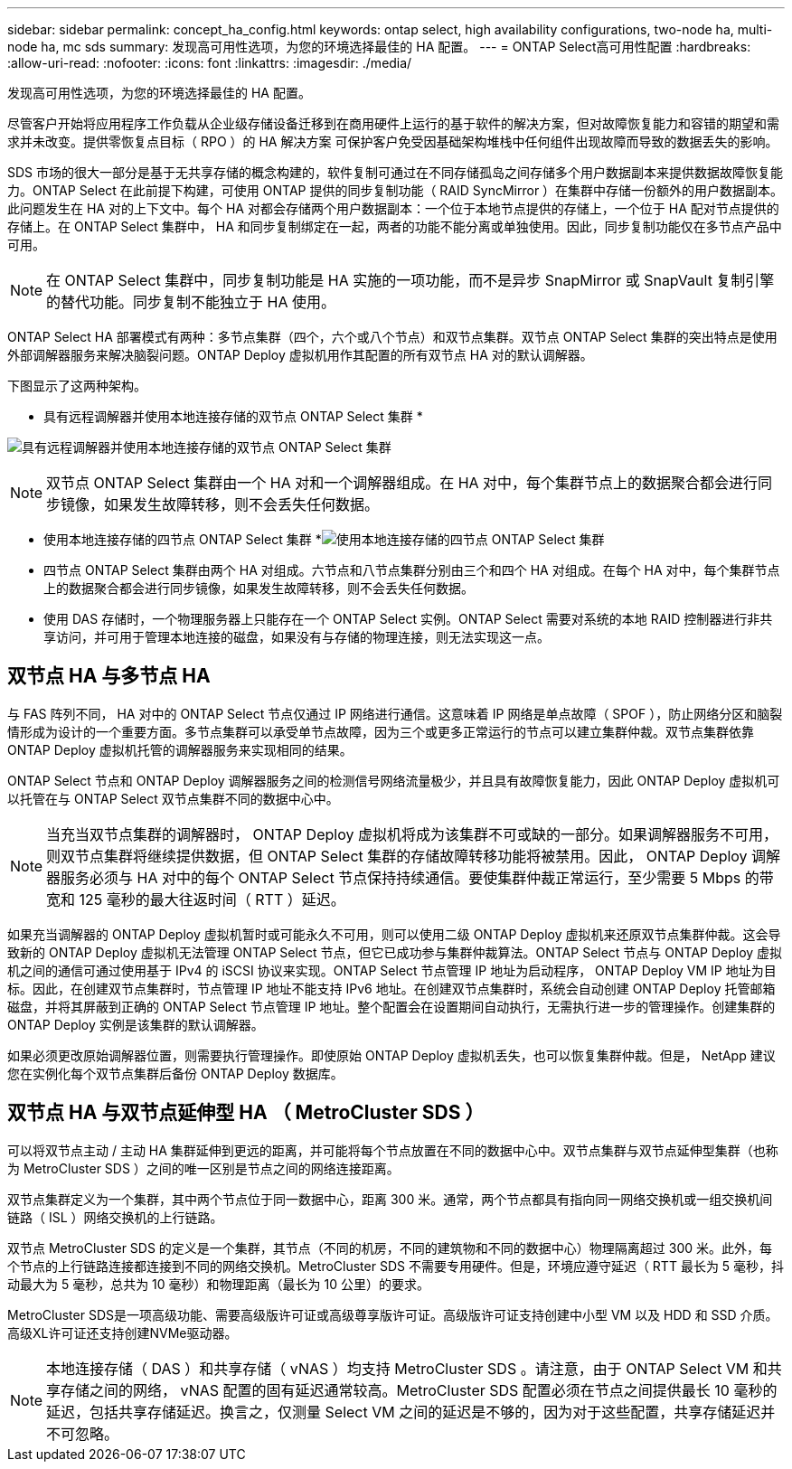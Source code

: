 ---
sidebar: sidebar 
permalink: concept_ha_config.html 
keywords: ontap select, high availability configurations, two-node ha, multi-node ha, mc sds 
summary: 发现高可用性选项，为您的环境选择最佳的 HA 配置。 
---
= ONTAP Select高可用性配置
:hardbreaks:
:allow-uri-read: 
:nofooter: 
:icons: font
:linkattrs: 
:imagesdir: ./media/


[role="lead"]
发现高可用性选项，为您的环境选择最佳的 HA 配置。

尽管客户开始将应用程序工作负载从企业级存储设备迁移到在商用硬件上运行的基于软件的解决方案，但对故障恢复能力和容错的期望和需求并未改变。提供零恢复点目标（ RPO ）的 HA 解决方案 可保护客户免受因基础架构堆栈中任何组件出现故障而导致的数据丢失的影响。

SDS 市场的很大一部分是基于无共享存储的概念构建的，软件复制可通过在不同存储孤岛之间存储多个用户数据副本来提供数据故障恢复能力。ONTAP Select 在此前提下构建，可使用 ONTAP 提供的同步复制功能（ RAID SyncMirror ）在集群中存储一份额外的用户数据副本。此问题发生在 HA 对的上下文中。每个 HA 对都会存储两个用户数据副本：一个位于本地节点提供的存储上，一个位于 HA 配对节点提供的存储上。在 ONTAP Select 集群中， HA 和同步复制绑定在一起，两者的功能不能分离或单独使用。因此，同步复制功能仅在多节点产品中可用。


NOTE: 在 ONTAP Select 集群中，同步复制功能是 HA 实施的一项功能，而不是异步 SnapMirror 或 SnapVault 复制引擎的替代功能。同步复制不能独立于 HA 使用。

ONTAP Select HA 部署模式有两种：多节点集群（四个，六个或八个节点）和双节点集群。双节点 ONTAP Select 集群的突出特点是使用外部调解器服务来解决脑裂问题。ONTAP Deploy 虚拟机用作其配置的所有双节点 HA 对的默认调解器。

下图显示了这两种架构。

* 具有远程调解器并使用本地连接存储的双节点 ONTAP Select 集群 *

image:DDHA_01.jpg["具有远程调解器并使用本地连接存储的双节点 ONTAP Select 集群"]


NOTE: 双节点 ONTAP Select 集群由一个 HA 对和一个调解器组成。在 HA 对中，每个集群节点上的数据聚合都会进行同步镜像，如果发生故障转移，则不会丢失任何数据。

* 使用本地连接存储的四节点 ONTAP Select 集群 *image:DDHA_02.jpg["使用本地连接存储的四节点 ONTAP Select 集群"]

* 四节点 ONTAP Select 集群由两个 HA 对组成。六节点和八节点集群分别由三个和四个 HA 对组成。在每个 HA 对中，每个集群节点上的数据聚合都会进行同步镜像，如果发生故障转移，则不会丢失任何数据。
* 使用 DAS 存储时，一个物理服务器上只能存在一个 ONTAP Select 实例。ONTAP Select 需要对系统的本地 RAID 控制器进行非共享访问，并可用于管理本地连接的磁盘，如果没有与存储的物理连接，则无法实现这一点。




== 双节点 HA 与多节点 HA

与 FAS 阵列不同， HA 对中的 ONTAP Select 节点仅通过 IP 网络进行通信。这意味着 IP 网络是单点故障（ SPOF ），防止网络分区和脑裂情形成为设计的一个重要方面。多节点集群可以承受单节点故障，因为三个或更多正常运行的节点可以建立集群仲裁。双节点集群依靠 ONTAP Deploy 虚拟机托管的调解器服务来实现相同的结果。

ONTAP Select 节点和 ONTAP Deploy 调解器服务之间的检测信号网络流量极少，并且具有故障恢复能力，因此 ONTAP Deploy 虚拟机可以托管在与 ONTAP Select 双节点集群不同的数据中心中。


NOTE: 当充当双节点集群的调解器时， ONTAP Deploy 虚拟机将成为该集群不可或缺的一部分。如果调解器服务不可用，则双节点集群将继续提供数据，但 ONTAP Select 集群的存储故障转移功能将被禁用。因此， ONTAP Deploy 调解器服务必须与 HA 对中的每个 ONTAP Select 节点保持持续通信。要使集群仲裁正常运行，至少需要 5 Mbps 的带宽和 125 毫秒的最大往返时间（ RTT ）延迟。

如果充当调解器的 ONTAP Deploy 虚拟机暂时或可能永久不可用，则可以使用二级 ONTAP Deploy 虚拟机来还原双节点集群仲裁。这会导致新的 ONTAP Deploy 虚拟机无法管理 ONTAP Select 节点，但它已成功参与集群仲裁算法。ONTAP Select 节点与 ONTAP Deploy 虚拟机之间的通信可通过使用基于 IPv4 的 iSCSI 协议来实现。ONTAP Select 节点管理 IP 地址为启动程序， ONTAP Deploy VM IP 地址为目标。因此，在创建双节点集群时，节点管理 IP 地址不能支持 IPv6 地址。在创建双节点集群时，系统会自动创建 ONTAP Deploy 托管邮箱磁盘，并将其屏蔽到正确的 ONTAP Select 节点管理 IP 地址。整个配置会在设置期间自动执行，无需执行进一步的管理操作。创建集群的 ONTAP Deploy 实例是该集群的默认调解器。

如果必须更改原始调解器位置，则需要执行管理操作。即使原始 ONTAP Deploy 虚拟机丢失，也可以恢复集群仲裁。但是， NetApp 建议您在实例化每个双节点集群后备份 ONTAP Deploy 数据库。



== 双节点 HA 与双节点延伸型 HA （ MetroCluster SDS ）

可以将双节点主动 / 主动 HA 集群延伸到更远的距离，并可能将每个节点放置在不同的数据中心中。双节点集群与双节点延伸型集群（也称为 MetroCluster SDS ）之间的唯一区别是节点之间的网络连接距离。

双节点集群定义为一个集群，其中两个节点位于同一数据中心，距离 300 米。通常，两个节点都具有指向同一网络交换机或一组交换机间链路（ ISL ）网络交换机的上行链路。

双节点 MetroCluster SDS 的定义是一个集群，其节点（不同的机房，不同的建筑物和不同的数据中心）物理隔离超过 300 米。此外，每个节点的上行链路连接都连接到不同的网络交换机。MetroCluster SDS 不需要专用硬件。但是，环境应遵守延迟（ RTT 最长为 5 毫秒，抖动最大为 5 毫秒，总共为 10 毫秒）和物理距离（最长为 10 公里）的要求。

MetroCluster SDS是一项高级功能、需要高级版许可证或高级尊享版许可证。高级版许可证支持创建中小型 VM 以及 HDD 和 SSD 介质。高级XL许可证还支持创建NVMe驱动器。


NOTE: 本地连接存储（ DAS ）和共享存储（ vNAS ）均支持 MetroCluster SDS 。请注意，由于 ONTAP Select VM 和共享存储之间的网络， vNAS 配置的固有延迟通常较高。MetroCluster SDS 配置必须在节点之间提供最长 10 毫秒的延迟，包括共享存储延迟。换言之，仅测量 Select VM 之间的延迟是不够的，因为对于这些配置，共享存储延迟并不可忽略。
